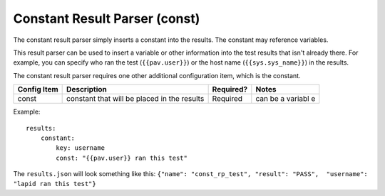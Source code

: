 Constant Result Parser (const)
==============================

The constant result parser simply inserts a constant into the results.
The constant may reference variables.

This result parser can be used to insert a variable or other information
into the test results that isn't already there. For example, you can
specify who ran the test (``{{pav.user}}``) or the host name
(``{{sys.sys_name}}``) in the results.

The constant result parser requires one other additional configuration
item, which is the constant.

+--------------+--------------+------------+---------+
| Config Item  | Description  | Required?  | Notes   |
+==============+==============+============+=========+
| const        | constant     | Required   | can be  |
|              | that will be |            | a       |
|              | placed in    |            | variabl |
|              | the results  |            | e       |
+--------------+--------------+------------+---------+

Example:

::

    results:
        constant:
            key: username
            const: "{{pav.user}} ran this test"

The ``results.json`` will look something like this:
``{"name": "const_rp_test", "result": "PASS",  "username": "lapid ran this test"}``
